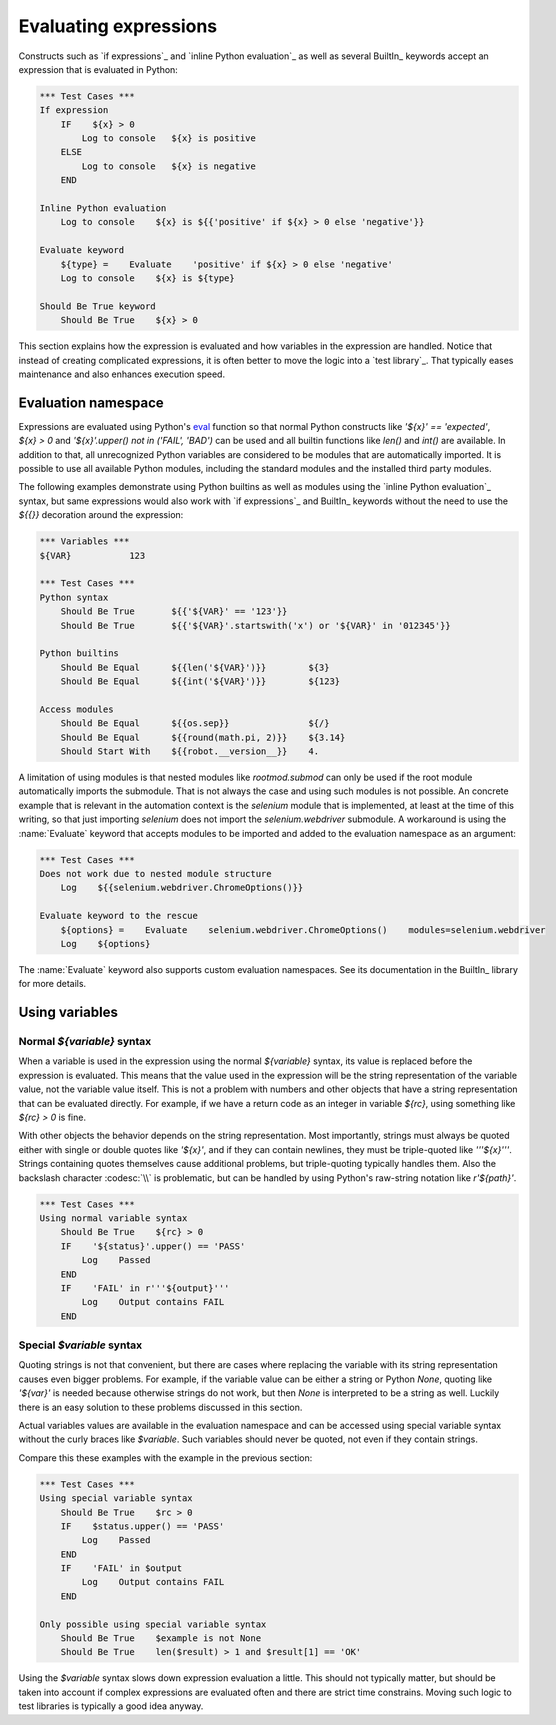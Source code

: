 Evaluating expressions
======================

Constructs such as `if expressions`_ and `inline Python evaluation`_ as well as
several BuiltIn_ keywords accept an expression that is evaluated in Python:

.. sourcecode:: robotframework

    *** Test Cases ***
    If expression
        IF    ${x} > 0
            Log to console   ${x} is positive
        ELSE
            Log to console   ${x} is negative
        END

    Inline Python evaluation
        Log to console    ${x} is ${{'positive' if ${x} > 0 else 'negative'}}

    Evaluate keyword
        ${type} =    Evaluate    'positive' if ${x} > 0 else 'negative'
        Log to console    ${x} is ${type}

    Should Be True keyword
        Should Be True    ${x} > 0

This section explains how the expression is evaluated and how variables in
the expression are handled. Notice that instead of creating complicated
expressions, it is often better to move the logic into a `test library`_.
That typically eases maintenance and also enhances execution speed.

Evaluation namespace
--------------------

Expressions are evaluated using Python's eval__ function so that normal Python
constructs like `'${x}' == 'expected'`, `${x} > 0` and
`'${x}'.upper() not in ('FAIL', 'BAD')` can be used and all
builtin functions like `len()` and `int()` are available.
In addition to that, all unrecognized Python variables are considered to be
modules that are automatically imported. It is possible to use all available
Python modules, including the standard modules and the installed third party
modules.

The following examples demonstrate using Python builtins as well as modules
using the `inline Python evaluation`_ syntax, but same expressions would also
work with `if expressions`_ and BuiltIn_ keywords without the need to use
the `${{}}` decoration around the expression:

.. sourcecode:: robotframework

  *** Variables ***
  ${VAR}           123

  *** Test Cases ***
  Python syntax
      Should Be True       ${{'${VAR}' == '123'}}
      Should Be True       ${{'${VAR}'.startswith('x') or '${VAR}' in '012345'}}

  Python builtins
      Should Be Equal      ${{len('${VAR}')}}        ${3}
      Should Be Equal      ${{int('${VAR}')}}        ${123}

  Access modules
      Should Be Equal      ${{os.sep}}               ${/}
      Should Be Equal      ${{round(math.pi, 2)}}    ${3.14}
      Should Start With    ${{robot.__version__}}    4.

A limitation of using modules is that nested modules like `rootmod.submod`
can only be used if the root module automatically imports the submodule. That is
not always the case and using such modules is not possible. An concrete example
that is relevant in the automation context is the `selenium` module that is
implemented, at least at the time of this writing, so that just importing
`selenium` does not import the `selenium.webdriver` submodule. A workaround is
using the :name:`Evaluate` keyword that accepts modules to be imported
and added to the evaluation namespace as an argument:

.. sourcecode:: robotframework

   *** Test Cases ***
   Does not work due to nested module structure
       Log    ${{selenium.webdriver.ChromeOptions()}}

   Evaluate keyword to the rescue
       ${options} =    Evaluate    selenium.webdriver.ChromeOptions()    modules=selenium.webdriver
       Log    ${options}

The :name:`Evaluate` keyword also supports custom evaluation namespaces.
See its documentation in the BuiltIn_ library for more details.

__ http://docs.python.org/library/functions.html#eval

Using variables
---------------

Normal `${variable}` syntax
~~~~~~~~~~~~~~~~~~~~~~~~~~~

When a variable is used in the expression using the normal `${variable}`
syntax, its value is replaced before the expression is evaluated. This
means that the value used in the expression will be the string
representation of the variable value, not the variable value itself.
This is not a problem with numbers and other objects that have a string
representation that can be evaluated directly. For example, if we have
a return code as an integer in variable `${rc}`, using something like
`${rc} > 0` is fine.

With other objects the behavior depends on the string representation.
Most importantly, strings must always be quoted either with
single or double quotes like `'${x}'`, and if they can contain newlines, they must be
triple-quoted like `'''${x}'''`. Strings containing quotes themselves cause
additional problems, but triple-quoting typically handles them. Also the
backslash character :codesc:`\\` is problematic, but can be handled by
using Python's raw-string notation like `r'${path}'`.

.. sourcecode:: robotframework

  *** Test Cases ***
  Using normal variable syntax
      Should Be True    ${rc} > 0
      IF    '${status}'.upper() == 'PASS'
          Log    Passed
      END
      IF    'FAIL' in r'''${output}'''
          Log    Output contains FAIL
      END

Special `$variable` syntax
~~~~~~~~~~~~~~~~~~~~~~~~~~

Quoting strings is not that convenient, but there are cases where replacing the variable
with its string representation causes even bigger problems. For example, if the variable
value can be either a string or Python `None`, quoting like `'${var}'` is needed because
otherwise strings do not work, but then `None` is interpreted to be a string as well.
Luckily there is an easy solution to these problems discussed in this section.

Actual variables values are available in the evaluation namespace and can be accessed
using special variable syntax without the curly braces like `$variable`. Such variables
should never be quoted, not even if they contain strings.

Compare this these examples with the example in the previous section:

.. sourcecode:: robotframework

  *** Test Cases ***
  Using special variable syntax
      Should Be True    $rc > 0
      IF    $status.upper() == 'PASS'
          Log    Passed
      END
      IF    'FAIL' in $output
          Log    Output contains FAIL
      END

  Only possible using special variable syntax
      Should Be True    $example is not None
      Should Be True    len($result) > 1 and $result[1] == 'OK'

Using the `$variable` syntax slows down expression evaluation a little.
This should not typically matter, but should be taken into account if
complex expressions are evaluated often and there are strict time
constrains. Moving such logic to test libraries is typically a good idea
anyway.
